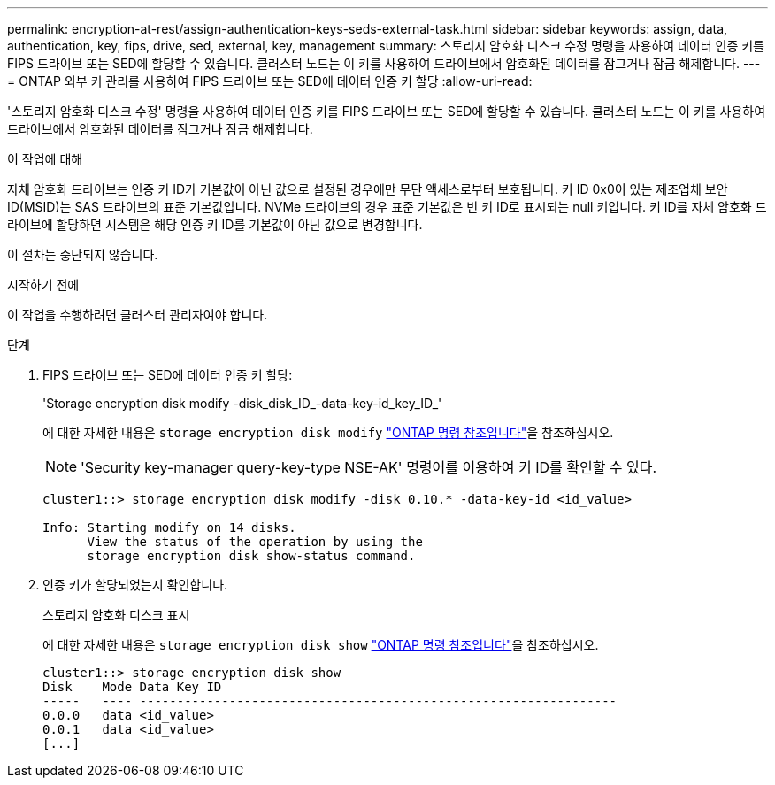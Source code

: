 ---
permalink: encryption-at-rest/assign-authentication-keys-seds-external-task.html 
sidebar: sidebar 
keywords: assign, data, authentication, key, fips, drive, sed, external, key, management 
summary: 스토리지 암호화 디스크 수정 명령을 사용하여 데이터 인증 키를 FIPS 드라이브 또는 SED에 할당할 수 있습니다. 클러스터 노드는 이 키를 사용하여 드라이브에서 암호화된 데이터를 잠그거나 잠금 해제합니다. 
---
= ONTAP 외부 키 관리를 사용하여 FIPS 드라이브 또는 SED에 데이터 인증 키 할당
:allow-uri-read: 


[role="lead"]
'스토리지 암호화 디스크 수정' 명령을 사용하여 데이터 인증 키를 FIPS 드라이브 또는 SED에 할당할 수 있습니다. 클러스터 노드는 이 키를 사용하여 드라이브에서 암호화된 데이터를 잠그거나 잠금 해제합니다.

.이 작업에 대해
자체 암호화 드라이브는 인증 키 ID가 기본값이 아닌 값으로 설정된 경우에만 무단 액세스로부터 보호됩니다. 키 ID 0x0이 있는 제조업체 보안 ID(MSID)는 SAS 드라이브의 표준 기본값입니다. NVMe 드라이브의 경우 표준 기본값은 빈 키 ID로 표시되는 null 키입니다. 키 ID를 자체 암호화 드라이브에 할당하면 시스템은 해당 인증 키 ID를 기본값이 아닌 값으로 변경합니다.

이 절차는 중단되지 않습니다.

.시작하기 전에
이 작업을 수행하려면 클러스터 관리자여야 합니다.

.단계
. FIPS 드라이브 또는 SED에 데이터 인증 키 할당:
+
'Storage encryption disk modify -disk_disk_ID_-data-key-id_key_ID_'

+
에 대한 자세한 내용은 `storage encryption disk modify` link:https://docs.netapp.com/us-en/ontap-cli/storage-encryption-disk-modify.html["ONTAP 명령 참조입니다"^]을 참조하십시오.

+
[NOTE]
====
'Security key-manager query-key-type NSE-AK' 명령어를 이용하여 키 ID를 확인할 수 있다.

====
+
[listing]
----
cluster1::> storage encryption disk modify -disk 0.10.* -data-key-id <id_value>

Info: Starting modify on 14 disks.
      View the status of the operation by using the
      storage encryption disk show-status command.
----
. 인증 키가 할당되었는지 확인합니다.
+
스토리지 암호화 디스크 표시

+
에 대한 자세한 내용은 `storage encryption disk show` link:https://docs.netapp.com/us-en/ontap-cli/storage-encryption-disk-show.html["ONTAP 명령 참조입니다"^]을 참조하십시오.

+
[listing]
----
cluster1::> storage encryption disk show
Disk    Mode Data Key ID
-----   ---- ----------------------------------------------------------------
0.0.0   data <id_value>
0.0.1   data <id_value>
[...]
----

